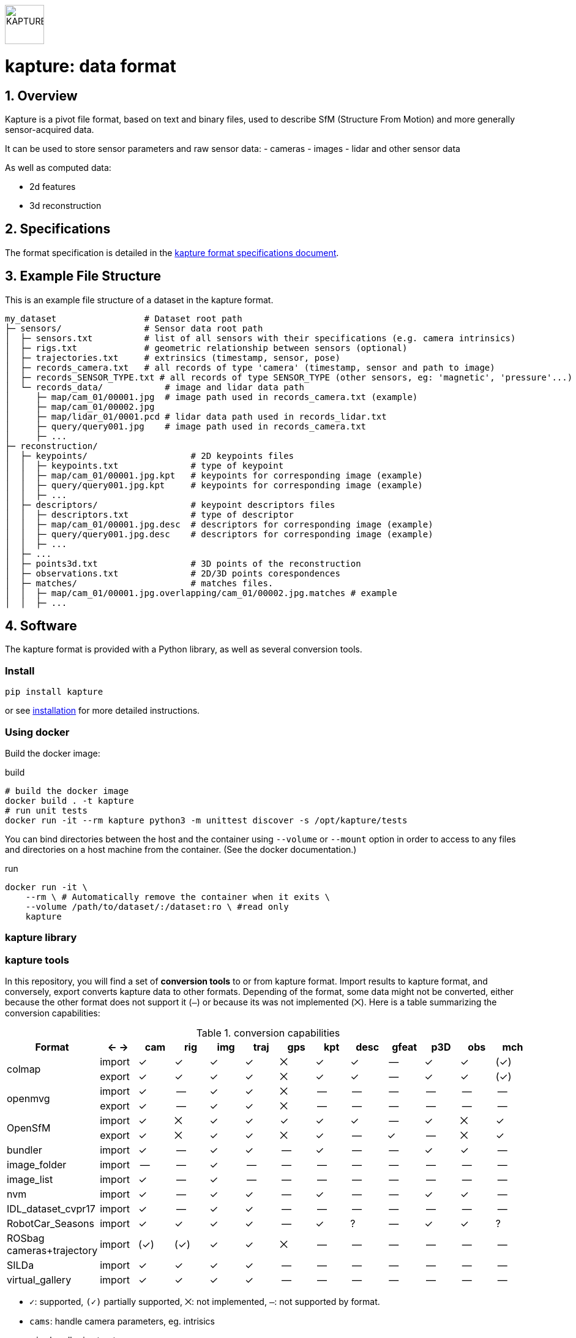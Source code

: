image::assets/kapture_logo.svg["KAPTURE", width=64px] 

= kapture:  data format
:sectnums:
:sectnumlevels: 1
:toc:
:toclevels: 2

== Overview

Kapture is a pivot file format, based on text and binary files, used to describe SfM (Structure From Motion) and more generally sensor-acquired data.

It can be used to store sensor parameters and raw sensor data:
- cameras
- images
- lidar and other sensor data

As well as computed data:

- 2d features
- 3d reconstruction

== Specifications
The format specification is detailed in the link:kapture_format.adoc[kapture format specifications document].

== Example File Structure

This is an example file structure of a dataset in the kapture format.

[source,txt]
----
my_dataset                 # Dataset root path
├─ sensors/                # Sensor data root path
│  ├─ sensors.txt          # list of all sensors with their specifications (e.g. camera intrinsics)
│  ├─ rigs.txt             # geometric relationship between sensors (optional)
│  ├─ trajectories.txt     # extrinsics (timestamp, sensor, pose)
│  ├─ records_camera.txt   # all records of type 'camera' (timestamp, sensor and path to image)
│  ├─ records_SENSOR_TYPE.txt # all records of type SENSOR_TYPE (other sensors, eg: 'magnetic', 'pressure'...)
│  └─ records_data/            # image and lidar data path
│     ├─ map/cam_01/00001.jpg  # image path used in records_camera.txt (example)
│     ├─ map/cam_01/00002.jpg
│     ├─ map/lidar_01/0001.pcd # lidar data path used in records_lidar.txt
│     ├─ query/query001.jpg    # image path used in records_camera.txt
│     ├─ ...
├─ reconstruction/
│  ├─ keypoints/                    # 2D keypoints files
│  │  ├─ keypoints.txt              # type of keypoint
│  │  ├─ map/cam_01/00001.jpg.kpt   # keypoints for corresponding image (example)
│  │  ├─ query/query001.jpg.kpt     # keypoints for corresponding image (example)
│  │  ├─ ...
│  ├─ descriptors/                  # keypoint descriptors files
│  │  ├─ descriptors.txt            # type of descriptor
│  │  ├─ map/cam_01/00001.jpg.desc  # descriptors for corresponding image (example)
│  │  ├─ query/query001.jpg.desc    # descriptors for corresponding image (example)
│  │  ├─ ...
│  ├─ ...
│  ├─ points3d.txt                  # 3D points of the reconstruction
│  ├─ observations.txt              # 2D/3D points corespondences
│  ├─ matches/                      # matches files.
│  │  ├─ map/cam_01/00001.jpg.overlapping/cam_01/00002.jpg.matches # example
│  │  ├─ ...
----

== Software

The kapture format is provided with a Python library, as well as several conversion tools.

=== Install

[source,bash]
pip install kapture

or see link:doc/installation.adoc[installation] for more detailed instructions.

=== Using docker

Build the docker image:

[source,bash]
.build
----
# build the docker image
docker build . -t kapture
# run unit tests
docker run -it --rm kapture python3 -m unittest discover -s /opt/kapture/tests
----


You can bind directories between the host and the container using `--volume` or `--mount` option
in order to access to any files and directories on a host machine from the container.
(See the docker documentation.)

[source,bash]
.run
----
docker run -it \
    --rm \ # Automatically remove the container when it exits \
    --volume /path/to/dataset/:/dataset:ro \ #read only
    kapture
----

=== kapture library

=== kapture tools

In this repository, you will find a set of *conversion tools* to or from kapture format.
Import results to kapture format, and conversely, export converts kapture data to other formats.
Depending of the format, some data might not be converted, either because the other format does not support it (`—`)
or because its was not implemented (`⨉`). Here is a table summarizing the conversion capabilities:

.conversion capabilities
|===
| Format                    | <- ->  | cam  | rig  | img  | traj | gps  | kpt  | desc | gfeat| p3D  | obs  | mch

.2+| colmap                 | import |  ✓   |  ✓   |  ✓   |  ✓   |  ⨉   |  ✓   |  ✓   |  --  |  ✓   |  ✓   | (✓)
                            | export |  ✓   |  ✓   |  ✓   |  ✓   |  ⨉   |  ✓   |  ✓   |  --  |  ✓   |  ✓   | (✓)
.2+| openmvg                | import |  ✓   |  --  |  ✓   |  ✓   |  ⨉   |  --  |  --  |  --  |  --  |  --  |  --
                            | export |  ✓   |  --  |  ✓   |  ✓   |  ⨉   |  --  |  --  |  --  |  --  |  --  |  --
.2+| OpenSfM                | import |  ✓   |  ⨉   |  ✓   |  ✓   |  ✓   |  ✓   |  ✓   |  --  |  ✓   |  ⨉   |  ✓
                            | export |  ✓   |  ⨉   |  ✓   |  ✓   |  ⨉   |  ✓   |  --  |  ✓   |  --  |  ⨉   |  ✓
| bundler                   | import |  ✓   |  --  |  ✓   |  ✓   |  --  |  ✓   |  --  |  --  |  ✓   |  ✓   |  --
| image_folder              | import |  --  |  --  |  ✓   |  --  |  --  |  --  |  --  |  --  |  --  |  --  |  --
| image_list                | import |  ✓   |  --  |  ✓   |  --  |  --  |  --  |  --  |  --  |  --  |  --  |  --
| nvm                       | import |  ✓   |  --  |  ✓   |  ✓   |  --  |  ✓   |  --  |  --  |  ✓   |  ✓   |  --
| IDL_dataset_cvpr17        | import |  ✓   |  --  |  ✓   |  ✓   |  --  |  --  |  --  |  --  |  --  |  --  |  --
| RobotCar_Seasons          | import |  ✓   |  ✓   |  ✓   |  ✓   |  --  |  ✓   |  ?   |  --  |  ✓   |  ✓   |  ?
| ROSbag cameras+trajectory | import | (✓)  | (✓)  |  ✓   |  ✓   |  ⨉   |  --  |  --  |  --  |  --  |  --  |  --
| SILDa                     | import |  ✓   |  ✓   |  ✓   |  ✓   |  --  |  --  |  --  |  --  |  --  |  --  |  --
| virtual_gallery           | import |  ✓   |  ✓   |  ✓   |  ✓   |  --  |  --  |  --  |  --  |  --  |  --  |  --
|===

:Notes:
 - `✓`: supported, `(✓)` partially supported, `⨉`: not implemented, `—`: not supported by format.
 - `cams`: handle camera parameters, eg. intrisics
 - `rig`: handle rig structure.
 - `img`: handle the path to images.
 - `traj`: handle trajectories, eg. poses.
 - `kpt`: handle image keypoints locations.
 - `desc`: handle image keypoints descriptors.
 - `gfeat`: handle global image feature descriptors.
 - `p3D`: handle 3D point clouds.
 - `obs`: handle observations, ie. 3D-points / 2D keypoints correspondences.
 - `mch`: handle keypoints matches.


== Tutorial

See the link:doc/tutorial.adoc[kapture tutorial] for a short introduction to:

 - conversion tools
 - dataset download
 - localization pipelines

== Contributing
If you wish to contribute, please refer to the  link:CONTRIBUTING.adoc[CONTRIBUTING] page.

== License
Software license is detailed in the link:LICENSE[LICENSE] file.

